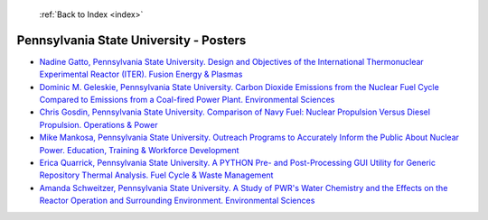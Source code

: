  :ref:`Back to Index <index>`

Pennsylvania State University - Posters
---------------------------------------

* `Nadine Gatto, Pennsylvania State University. Design and Objectives of the International Thermonuclear Experimental Reactor (ITER). Fusion Energy & Plasmas <../_static/docs/415.pdf>`_
* `Dominic M. Geleskie, Pennsylvania State University. Carbon Dioxide Emissions from the Nuclear Fuel Cycle Compared to Emissions from a Coal-fired Power Plant. Environmental Sciences <../_static/docs/141.pdf>`_
* `Chris Gosdin, Pennsylvania State University. Comparison of Navy Fuel: Nuclear Propulsion Versus Diesel Propulsion. Operations & Power <../_static/docs/142.pdf>`_
* `Mike Mankosa, Pennsylvania State University. Outreach Programs to Accurately Inform the Public About Nuclear Power. Education, Training & Workforce Development <../_static/docs/236.pdf>`_
* `Erica Quarrick, Pennsylvania State University. A PYTHON Pre- and Post-Processing GUI Utility for Generic Repository Thermal Analysis. Fuel Cycle & Waste Management <../_static/docs/261.pdf>`_
* `Amanda Schweitzer, Pennsylvania State University. A Study of PWR's Water Chemistry and the Effects on the Reactor Operation and Surrounding Environment. Environmental Sciences <../_static/docs/170.pdf>`_
